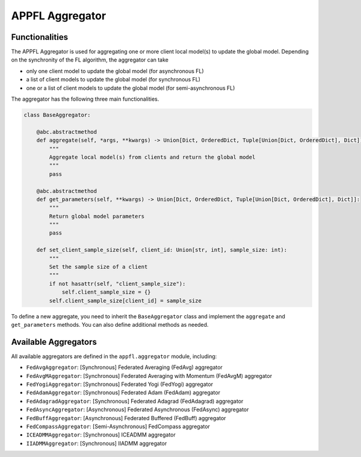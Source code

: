 APPFL Aggregator
================

Functionalities
---------------

The APPFL Aggregator is used for aggregating one or more client local model(s) to update the global model. Depending on the synchronity of the FL algorithm, the aggregator can take

- only one client model to update the global model (for asynchronous FL)
- a list of client models to update the global model (for synchronous FL)
- one or a list of client models to update the global model (for semi-asynchronous FL)


The aggregator has the following three main functionalities.

.. code:: python

    class BaseAggregator:

        @abc.abstractmethod
        def aggregate(self, *args, **kwargs) -> Union[Dict, OrderedDict, Tuple[Union[Dict, OrderedDict], Dict]]:
            """
            Aggregate local model(s) from clients and return the global model
            """
            pass

        @abc.abstractmethod
        def get_parameters(self, **kwargs) -> Union[Dict, OrderedDict, Tuple[Union[Dict, OrderedDict], Dict]]:
            """
            Return global model parameters
            """
            pass

        def set_client_sample_size(self, client_id: Union[str, int], sample_size: int):
            """
            Set the sample size of a client
            """
            if not hasattr(self, "client_sample_size"):
                self.client_sample_size = {}
            self.client_sample_size[client_id] = sample_size

To define a new aggregate, you need to inherit the ``BaseAggregator`` class and implement the ``aggregate`` and ``get_parameters`` methods. You can also define additional methods as needed.

Available Aggregators
---------------------

All available aggregators are defined in the ``appfl.aggregator`` module, including:

- ``FedAvgAggregator``: [Synchronous] Federated Averaging (FedAvg) aggregator 
- ``FedAvgMAggregator``: [Synchronous] Federated Averaging with Momentum (FedAvgM) aggregator
- ``FedYogiAggregator``: [Synchronous] Federated Yogi (FedYogi) aggregator
- ``FedAdamAggregator``: [Synchronous] Federated Adam (FedAdam) aggregator
- ``FedAdagradAggregator``: [Synchronous] Federated Adagrad (FedAdagrad) aggregator
- ``FedAsyncAggregator``: [Asynchronous] Federated Asynchronous (FedAsync) aggregator
- ``FedBuffAggregator``: [Asynchronous] Federated Buffered (FedBuff) aggregator
- ``FedCompassAggregator``: [Semi-Asynchronous] FedCompass aggregator
- ``ICEADMMAggregator``: [Synchronous] ICEADMM aggregator
- ``IIADMMAggregator``: [Synchronous] IIADMM aggregator